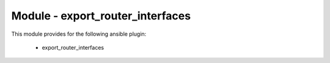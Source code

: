 =================================
Module - export_router_interfaces
=================================


This module provides for the following ansible plugin:

    * export_router_interfaces


.. ansibleautoplugin::
   :module: plugins/modules/export_router_interfaces.py
   :documentation: true
   :examples: true

